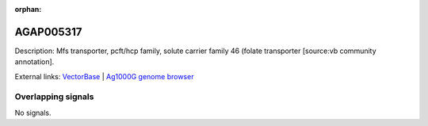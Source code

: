 :orphan:

AGAP005317
=============





Description: Mfs transporter, pcft/hcp family, solute carrier family 46 (folate transporter [source:vb community annotation].

External links:
`VectorBase <https://www.vectorbase.org/Anopheles_gambiae/Gene/Summary?g=AGAP005317>`_ |
`Ag1000G genome browser <https://www.malariagen.net/apps/ag1000g/phase1-AR3/index.html?genome_region=2L:14022986-14025209#genomebrowser>`_

Overlapping signals
-------------------



No signals.


